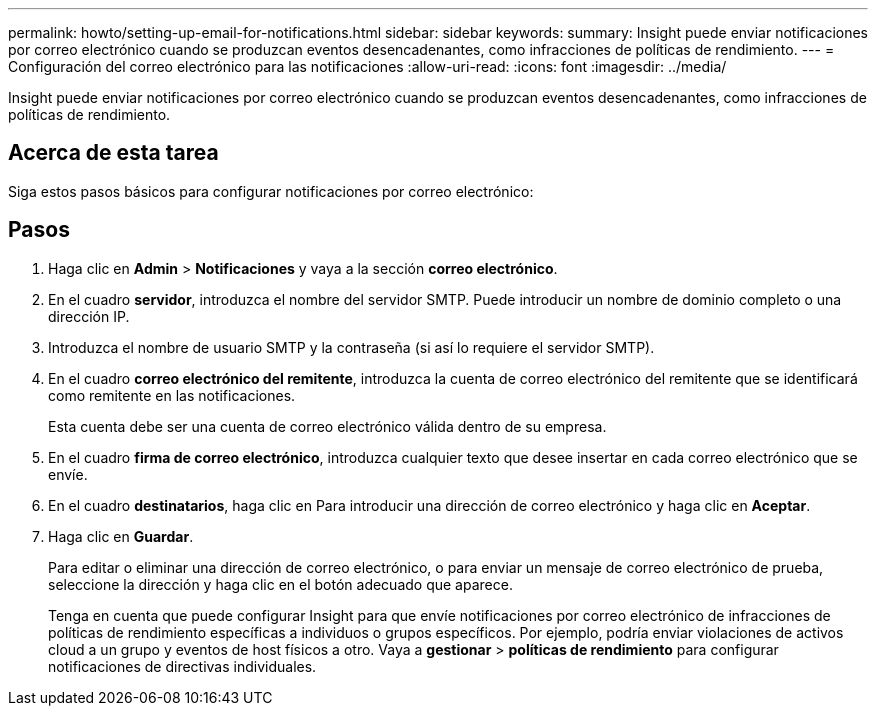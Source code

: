 ---
permalink: howto/setting-up-email-for-notifications.html 
sidebar: sidebar 
keywords:  
summary: Insight puede enviar notificaciones por correo electrónico cuando se produzcan eventos desencadenantes, como infracciones de políticas de rendimiento. 
---
= Configuración del correo electrónico para las notificaciones
:allow-uri-read: 
:icons: font
:imagesdir: ../media/


[role="lead"]
Insight puede enviar notificaciones por correo electrónico cuando se produzcan eventos desencadenantes, como infracciones de políticas de rendimiento.



== Acerca de esta tarea

Siga estos pasos básicos para configurar notificaciones por correo electrónico:



== Pasos

. Haga clic en *Admin* > *Notificaciones* y vaya a la sección *correo electrónico*.
. En el cuadro *servidor*, introduzca el nombre del servidor SMTP. Puede introducir un nombre de dominio completo o una dirección IP.
. Introduzca el nombre de usuario SMTP y la contraseña (si así lo requiere el servidor SMTP).
. En el cuadro *correo electrónico del remitente*, introduzca la cuenta de correo electrónico del remitente que se identificará como remitente en las notificaciones.
+
Esta cuenta debe ser una cuenta de correo electrónico válida dentro de su empresa.

. En el cuadro *firma de correo electrónico*, introduzca cualquier texto que desee insertar en cada correo electrónico que se envíe.
. En el cuadro *destinatarios*, haga clic en image:../media/add-email-recipient-icon.gif[""]Para introducir una dirección de correo electrónico y haga clic en *Aceptar*.
. Haga clic en *Guardar*.
+
Para editar o eliminar una dirección de correo electrónico, o para enviar un mensaje de correo electrónico de prueba, seleccione la dirección y haga clic en el botón adecuado que aparece.

+
Tenga en cuenta que puede configurar Insight para que envíe notificaciones por correo electrónico de infracciones de políticas de rendimiento específicas a individuos o grupos específicos. Por ejemplo, podría enviar violaciones de activos cloud a un grupo y eventos de host físicos a otro. Vaya a *gestionar* > *políticas de rendimiento* para configurar notificaciones de directivas individuales.


